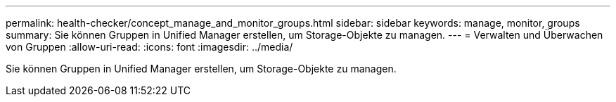 ---
permalink: health-checker/concept_manage_and_monitor_groups.html 
sidebar: sidebar 
keywords: manage, monitor, groups 
summary: Sie können Gruppen in Unified Manager erstellen, um Storage-Objekte zu managen. 
---
= Verwalten und Überwachen von Gruppen
:allow-uri-read: 
:icons: font
:imagesdir: ../media/


[role="lead"]
Sie können Gruppen in Unified Manager erstellen, um Storage-Objekte zu managen.
